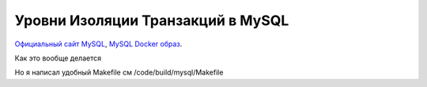 Уровни Изоляции Транзакций в MySQL
==================================

.. _Официальный сайт MySQL: https://www.mysql.com/
.. _MySQL Docker образ: https://hub.docker.com/_/mysql

`Официальный сайт MySQL`_, `MySQL Docker образ`_.

Как это вообще делается

.. code-block:: bash
  :linenos:

      $ docker pull mysql
      $ docker run --name=demo-transactions-mysql -e MYSQL_ROOT_PASSWORD=123 -d mysql

.. image:: ../../img/mysql/001-docker-pull-mysql.png
  :width: 1188
  :alt: docker pull mysql

.. image:: ../../img/mysql/002-run-mysql-container.png
  :width: 1689
  :alt: run mysql container

.. image:: ../../img/mysql/003-view-mysql-container-in-docker-desktop.png
  :width: 1601
  :alt: view mysql container in docker desktop

Но я написал удобный Makefile см /code/build/mysql/Makefile